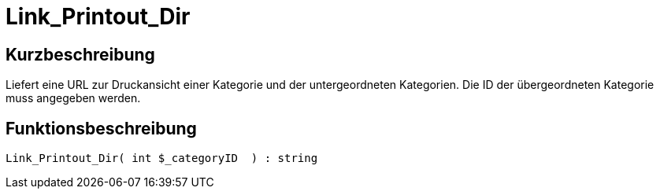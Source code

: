 = Link_Printout_Dir
:lang: de
// include::{includedir}/_header.adoc[]
:keywords: Link_Printout_Dir
:position: 0

//  auto generated content Thu, 06 Jul 2017 00:34:59 +0200
== Kurzbeschreibung

Liefert eine URL zur Druckansicht einer Kategorie und der untergeordneten Kategorien. Die ID der übergeordneten Kategorie muss angegeben werden.

== Funktionsbeschreibung

[source,plenty]
----

Link_Printout_Dir( int $_categoryID  ) : string

----

